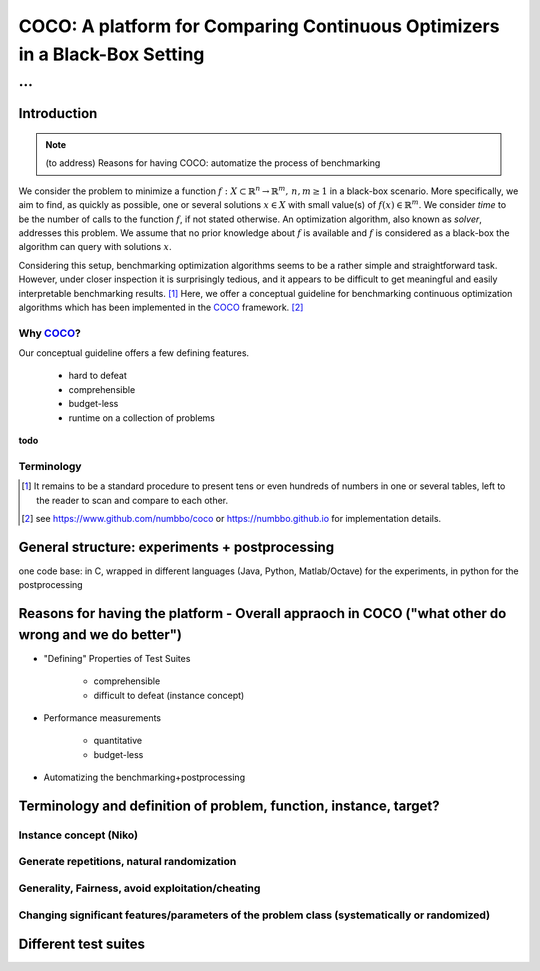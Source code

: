 .. title:: COCO: Comparing Continuous Optimizers

$$$$$$$$$$$$$$$$$$$$$$$$$$$$$$$$$$$$$$$$$$$$$$$$$$$$$$$$$$$$$$$$$$$$$$$$$$$
COCO: A platform for Comparing Continuous Optimizers in a Black-Box Setting
$$$$$$$$$$$$$$$$$$$$$$$$$$$$$$$$$$$$$$$$$$$$$$$$$$$$$$$$$$$$$$$$$$$$$$$$$$$

...
%%%

.. |
.. |
.. .. sectnum::
  :depth: 3
.. .. contents:: Table of Contents
.. |
.. |

.. Here we put the abstract when using LaTeX, the \abstractinrst command is defined in 
     the 'preamble' of latex_elements in source/conf.py, the text
     is defined in `abstract` of conf.py. To flip abstract and 
     table of contents, or update the table of contents, toggle 
     the \generatetoc command in the 'preamble' accordingly. 
.. raw:: latex

    \abstractinrst
    \newpage 

.. COCO is a platform for Comparing Continuous Optimizers in a black-box
  setting. It aims at automatizing the tedious and repetitive task of
  benchmarking numerical optimization algorithms to the greatest possible
  extent. We present the rationals behind the development of the platform
  and its basic structure. We furthermore detail underlying fundamental 
  concepts of COCO such as its definition of a problem, the idea of
  instances, or performance measures and give an overview of the
  available test suites.
  
  
.. _2009: http://www.sigevo.org/gecco-2009/workshops.html#bbob
.. _2010: http://www.sigevo.org/gecco-2010/workshops.html#bbob
.. _2012: http://www.sigevo.org/gecco-2012/workshops.html#bbob
.. _BBOB-2009: http://coco.gforge.inria.fr/doku.php?id=bbob-2009-results
.. _BBOB-2010: http://coco.gforge.inria.fr/doku.php?id=bbob-2010-results
.. _BBOB-2012: http://coco.gforge.inria.fr/doku.php?id=bbob-2012
.. _GECCO-2012: http://www.sigevo.org/gecco-2012/
.. _COCO: https://github.com/numbbo/coco
.. _COCOold: http://coco.gforge.inria.fr

.. |coco_problem_get_dimension| replace:: ``coco_problem_get_dimension``
.. _coco_problem_get_dimension: http://numbbo.github.io/coco-doc/C/coco_8h.html#a0dabf3e4f5630d08077530a1341f13ab

.. |coco_problem_get_largest_values_of_interest| replace:: 
  ``coco_problem_get_largest_values_of_interest``
.. _coco_problem_get_largest_values_of_interest: http://numbbo.github.io/coco-doc/C/coco_8h.html#a29c89e039494ae8b4f8e520cba1eb154

.. |coco_problem_get_smallest_values_of_interest| replace::
  ``coco_problem_get_smallest_values_of_interest``
.. _coco_problem_get_smallest_values_of_interest: http://numbbo.github.io/coco-doc/C/coco_8h.html#a4ea6c067adfa866b0179329fe9b7c458

.. |coco_problem_get_initial_solution| replace:: 
  ``coco_problem_get_initial_solution``
.. _coco_problem_get_initial_solution: http://numbbo.github.io/coco-doc/C/coco_8h.html#ac5a44845acfadd7c5cccb9900a566b32

.. |coco_problem_final_target_hit| replace:: 
  ``coco_problem_final_target_hit``
.. _coco_problem_final_target_hit: 
  http://numbbo.github.io/coco-doc/C/coco_8h.html#a1164d85fd641ca48046b943344ae9069

.. |coco_problem_get_number_of_objectives| replace:: 
  ``coco_problem_get_number_of_objectives``
.. _coco_problem_get_number_of_objectives: http://numbbo.github.io/coco-doc/C/coco_8h.html#ab0d1fcc7f592c283f1e67cde2afeb60a

.. |coco_problem_get_number_of_constraints| replace:: 
  ``coco_problem_get_number_of_constraints``
.. _coco_problem_get_number_of_constraints: http://numbbo.github.io/coco-doc/C/coco_8h.html#ad5c7b0889170a105671a14c8383fbb22

.. |coco_evaluate_function| replace:: 
  ``coco_evaluate_function``
.. _coco_evaluate_function: http://numbbo.github.io/coco-doc/C/coco_8h.html#aabbc02b57084ab069c37e1c27426b95c

.. |coco_evaluate_constraint| replace:: 
  ``coco_evaluate_constraint``
.. _coco_evaluate_constraint: 
  http://numbbo.github.io/coco-doc/C/coco_8h.html#ab5cce904e394349ec1be1bcdc35967fa

.. |coco_problem_t| replace:: 
  ``coco_problem_t``
.. _coco_problem_t: 
  http://numbbo.github.io/coco-doc/C/coco_8h.html#a408ba01b98c78bf5be3df36562d99478

.. |coco_recommend_solution| replace:: 
  ``coco_recommend_solution``
.. _coco_recommend_solution: 
  http://numbbo.github.io/coco-doc/C/coco_8h.html#afd76a19eddd49fb78c22563390437df2
  
.. |coco_problem_get_evaluations(const coco_problem_t * problem)| replace::
  ``coco_problem_get_evaluations(const coco_problem_t * problem)``
.. _coco_problem_get_evaluations(const coco_problem_t * problem): 
  http://numbbo.github.io/coco-doc/C/coco_8h.html#a6ad88cdba2ffd15847346d594974067f

.. |f| replace:: :math:`f`
.. |x| replace:: :math:`x`

.. role:: red
.. |todo| replace:: **todo**

.. #################################################################################
.. #################################################################################
.. #################################################################################


Introduction
============
.. Note:: (to address) Reasons for having COCO: automatize the process of benchmarking

We consider the problem to minimize a function :math:`f: X\subset\mathbb{R}^n \to \mathbb{R}^m, \,n,m\ge1` in a black-box scenario. 
More specifically, we aim to find, as quickly as possible, one or several solutions :math:`x\in X` with small value(s) of :math:`f(x)\in\mathbb{R}^m`. We consider *time* to be the number of calls to the function |f|, if not stated otherwise. 
An optimization algorithm, also known as *solver*, addresses this problem. We assume that no prior knowledge about |f| is available and |f| is considered as a black-box the algorithm can query with solutions |x|.

Considering this setup, benchmarking optimization algorithms seems to be a
rather simple and straightforward task. However, under closer inspection it is
surprisingly tedious, and it appears to be difficult to get meaningful and easily interpretable benchmarking results. [#]_
Here, we offer a conceptual guideline for benchmarking continuous optimization algorithms which has been implemented in the COCO_ framework. [#]_


Why COCO_?
----------

Our conceptual guideline offers a few defining features.  

  - hard to defeat
  - comprehensible
  - budget-less
  - runtime on a collection of problems

|todo|

Terminology
------------


.. [#] It remains to be a standard procedure to present tens or even hundreds of numbers in one or several tables, left to the reader to scan and compare to each other. 

.. [#] see https://www.github.com/numbbo/coco or https://numbbo.github.io for implementation details. 


General structure: experiments + postprocessing
===============================================
one code base: in C, wrapped in different languages (Java, Python, Matlab/Octave) for the experiments, in python for the postprocessing


Reasons for having the platform - Overall appraoch in COCO ("what other do wrong and we do better")
===================================================================================================
* "Defining" Properties of Test Suites

	- comprehensible
	- difficult to defeat (instance concept)

* Performance measurements

	- quantitative
	- budget-less

* Automatizing the benchmarking+postprocessing


Terminology and definition of problem, function, instance, target? 
==================================================================
Instance concept (Niko)
-----------------------
    
Generate repetitions, natural randomization
-------------------------------------------

Generality, Fairness, avoid exploitation/cheating
-------------------------------------------------

Changing significant features/parameters of the problem class (systematically or randomized)
--------------------------------------------------------------------------------------------

Different test suites
=====================




.. ############################# References #########################################


.. .. [HAN2009] Hansen, N., A. Auger, S. Finck R. and Ros (2009), Real-Parameter Black-Box Optimization Benchmarking 2009: Experimental Setup, *Inria Research Report* RR-6828 http://hal.inria.fr/inria-00362649/en

.. .. [HAN2010] Hansen, N., A. Auger, S. Finck R. and Ros (2010), Real-Parameter Black-Box Optimization Benchmarking 2010: Experimental Setup, *Inria Research Report* RR-7215 http://hal.inria.fr/inria-00362649/en

.. .. [AUG2005] A Auger and N Hansen. A restart CMA evolution strategy with
   increasing population size. In *Proceedings of the IEEE Congress on
   Evolutionary Computation (CEC 2005)*, pages 1769--1776. IEEE Press, 2005.
.. .. [Auger:2005b] A. Auger and N. Hansen. Performance evaluation of an advanced
   local search evolutionary algorithm. In *Proceedings of the IEEE Congress on
   Evolutionary Computation (CEC 2005)*, pages 1777-1784, 2005.
.. .. [Auger:2009] Anne Auger and Raymond Ros. Benchmarking the pure
   random search on the BBOB-2009 testbed. In Franz Rothlauf, editor, *GECCO
   (Companion)*, pages 2479-2484. ACM, 2009.
.. .. [Efron:1993] B. Efron and R. Tibshirani. *An introduction to the
   bootstrap.* Chapman & Hall/CRC, 1993.
.. .. [HAR1999] G.R. Harik and F.G. Lobo. A parameter-less genetic
   algorithm. In *Proceedings of the Genetic and Evolutionary Computation
   Conference (GECCO)*, volume 1, pages 258-265. ACM, 1999.
.. .. [HOO1998] H.H. Hoos and T. Stützle. Evaluating Las Vegas
   algorithms: pitfalls and remedies. In *Proceedings of the Fourteenth 
   Conference on Uncertainty in Artificial Intelligence (UAI-98)*,
   pages 238-245, 1998.
.. .. [PRI1997] K. Price. Differential evolution vs. the functions of
   the second ICEO. In Proceedings of the IEEE International Congress on
   Evolutionary Computation, pages 153--157, 1997.

.. ############################## END Document #######################################
